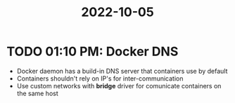 :PROPERTIES:
:ID:       fde2d56c-5dd4-4cb7-814a-dd6e6706be1f
:END:
#+title: 2022-10-05
* TODO 01:10 PM: Docker DNS

- Docker daemon has a build-in DNS server that containers use by default
- Containers shouldn't rely on IP's for inter-communication
- Use custom networks with *bridge* driver for comunicate containers on the same host
